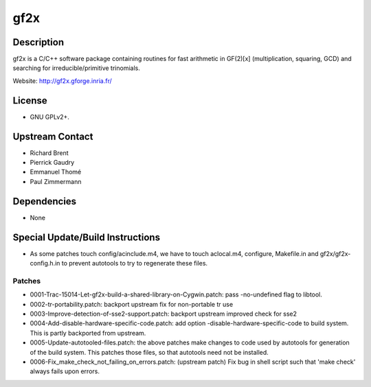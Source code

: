 gf2x
====

Description
-----------

gf2x is a C/C++ software package containing routines for fast arithmetic
in GF(2)[x] (multiplication, squaring, GCD) and searching for
irreducible/primitive trinomials.

Website: http://gf2x.gforge.inria.fr/

License
-------

-  GNU GPLv2+.


Upstream Contact
----------------

-  Richard Brent
-  Pierrick Gaudry
-  Emmanuel Thomé
-  Paul Zimmermann

Dependencies
------------

-  None


Special Update/Build Instructions
---------------------------------

-  As some patches touch config/acinclude.m4, we have to touch
   aclocal.m4,
   configure, Makefile.in and gf2x/gf2x-config.h.in to prevent autotools
   to try to regenerate these files.

Patches
~~~~~~~

-  0001-Trac-15014-Let-gf2x-build-a-shared-library-on-Cygwin.patch: pass
   -no-undefined flag to libtool.
-  0002-tr-portability.patch: backport upstream fix for non-portable tr
   use
-  0003-Improve-detection-of-sse2-support.patch: backport upstream
   improved check for sse2

-  0004-Add-disable-hardware-specific-code.patch: add option
   -disable-hardware-specific-code to build system. This is partly
   backported from upstream.

-  0005-Update-autotooled-files.patch: the above patches make changes to
   code used by autotools for generation of the build system. This
   patches
   those files, so that autotools need not be installed.

-  0006-Fix_make_check_not_failing_on_errors.patch: (upstream patch)
   Fix bug in shell script such that 'make check' always fails upon
   errors.
